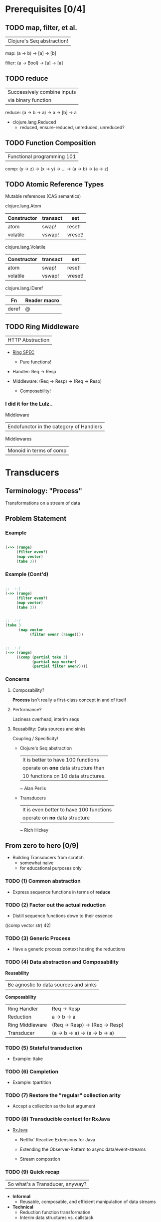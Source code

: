 * Prerequisites [0/4]
** TODO map, filter, et al.

| Clojure's Seq abstraction!

map: (a -> b) -> [a] -> [b]

filter: (a -> Bool) -> [a] -> [a]

** TODO reduce

| Successively combine inputs
| via binary function

reduce: (a -> b -> a) -> a -> [b] -> a

- clojure.lang.Reduced
  - reduced, ensure-reduced,
    unreduced, unreduced?

** TODO Function Composition

| Functional programming 101

comp: (y -> z) ->
      (x -> y) ->
        ...    ->
      (a -> b) ->
      (a -> z)

** TODO Atomic Reference Types

Mutable references (CAS semantics)

clojure.lang.Atom
| Constructor | transact | set     |
|-------------+----------+---------|
| atom        | swap!    | reset!  |
| volatile    | vswap!   | vreset! |

clojure.lang.Volatile
| Constructor | transact | set     |
|-------------+----------+---------|
| atom        | swap!    | reset!  |
| volatile    | vswap!   | vreset! |

clojure.lang.IDeref
| Fn    | Reader macro |
|-------+--------------|
| deref | @            |

** TODO Ring Middleware

| HTTP Abstraction

- [[https://github.com/mmcgrana/ring/blob/master/SPEC][Ring SPEC]]
  - Pure functions!

- Handler: Req -> Resp

- Middleware: (Req -> Resp) -> (Req -> Resp)
  - Composability!

*** *I did it for the Lulz..*

Middleware
| Endofunctor in the category of Handlers

Middlewares
| Monoid in terms of comp

* Transducers
** Terminology: "Process"

Transformations on a stream of data

** Problem Statement
*** Example
#+begin_src clojure

(->> (range)
     (filter even?)
     (map vector)
     (take 3))

#+end_src
*** Example (Cont'd)
#+begin_src clojure

;;  :-|
(->> (range)
     (filter even?)
     (map vector)
     (take 3))


;;  :-/
(take 3
      (map vector
           (filter even? (range))))


;;  :-(
(->> (range)
     ((comp (partial take 3)
            (partial map vector)
            (partial filter even?))))

 #+end_src
*** Concerns
**** Composability?

*Process* isn't really a first-class
concept in and of itself

**** Performance?

Laziness overhead, interim seqs

**** Reusability: Data sources and sinks

Coupling / Specificity!

- Clojure's Seq abstraction
  | It is better to have 100 functions
  | operate on *one* data structure than
  | 10 functions on 10 data structures.
    ~ Alan Perlis

- Transducers
  | It is even better to have 100 functions
  | operate on *no* data structure
    ~ Rich Hickey

** From zero to hero [0/9]

- Building Transducers from scratch
  - somewhat naive
  - for educational purposes only

*** TODO (1) Common abstraction

- Express sequence functions in terms of *reduce*

*** TODO (2) Factor out the actual reduction

- Distill sequence functions down to their essence

((comp vector str) 42)
*** TODO (3) Generic Process

- Have a generic process context hosting the reductions

*** TODO (4) Data abstraction and Composability

*Reusability*
| Be agnostic to data sources and sinks

*Composability*
| Ring Handler    | Req -> Resp                    |
| Reduction       | a -> b -> a                    |
|-----------------+--------------------------------|
| Ring Middleware | (Req -> Resp) -> (Req -> Resp) |
| Transducer      | (a -> b -> a) -> (a -> b -> a) |

*** TODO (5) Stateful transduction

- Example: ttake

*** TODO (6) Completion

- Example: tpartition

*** TODO (7) Restore the "regular" collection arity

- Accept a collection as the last argument

*** TODO (8) Transducible context for RxJava

- [[https://github.com/ReactiveX/RxJava][RxJava]]
  - Netflix' Reactive Extensions for Java

  - Extending the Observer-Pattern to
    async data/event-streams

  - Stream compostion

*** TODO (9) Quick recap

| So what's a Transducer, anyway?

- *Informal*
  - Reusable, composable, and efficient
    manipulation of data streams

- *Technical*
  - Reduction function transformation
  - Interim data structures vs. callstack

** Clojure 1.7
*** Timeline

| Aug 01, 2014 | [[https://github.com/clojure/clojure/commit/2a09172e0c3285ccdf79d1dc4d399d190678b670][clojure.core: Initial wip]]              |
| Aug 06, 2014 | [[http://blog.cognitect.com/blog/2014/8/6/transducers-are-coming][blog.cognitect: Transducers are coming]] |
| Aug 07, 2014 | [[https://github.com/clojure/clojurescript/commit/d15e73637beeac101c24228b09aec1039264984b][cljs.core: Initial wip]]                 |
| Aug 12, 2014 | [[https://github.com/clojure/core.async/commit/ad0ca8657645cfffed3af428772095ae08f86394][core.async: Initial wip]]                |
| Sep 18, 2014 | [[http://www.thestrangeloop.com/2014/transducers.html][Strangeloop Keynote]]                    |
| Nov 20, 2014 | [[http://blog.cognitect.com/blog/2014/6/11/clojureconj-2014-save-the-date][Clojure/Conj 2014 Keynote]]              |
| Jan 01, 2015 | [[https://github.com/clojure/core.async/commit/1b6e106fbb0b59269238da24b884a771fa878782][core.async: Deprecation]]                |
| ,,,          | [[https://github.com/MastodonC/kixi.stats][MastodonC: kixi.stats]]                  |

*** Transducible Contexts

|----------------------+--------------------|
| {clojure, cljs}.core |                    |
|----------------------+--------------------|
| into                 | eager collection   |
| sequence             | lazy seq           |
| transduce            | reduce + xform     |
| eduction             | reducible/iterable |
|                      |                    |
|----------------------+--------------------|
| core.async           |                    |
|----------------------+--------------------|
| chan                 | channel + xform    |
| promise-chan         | ,,,                |

*** Laziness à la carte

| A Transducer in and of itself is neither eager nor lazy

- Laziness is an orthogonal concern
- decomplected ;-)

**** Example

Execution strategy chosen is
chosen by the transducible context

#+begin_src clojure

(def xform
  (comp (filter even?)
        (map vector)
        (take 3)))

(into [] xform (range))

(sequence xform (range))

#+end_src
*** Transduction semantics

| One-to-One | n = m | map, map-indexed             |
| Expansive  | n < m | cat, mapcat, interpose       |
| Reductive  | n > m | filter, partition-*, group-* |
| Abortive   | n > m | take, *-while                |

*** Laziness vs. Laziness

LazySeq is *pull*, Transduction is *push*

- Transducible context actively "drives" the transduction

- How does sequence still achieve laziness?
  |                              | laziness      |
  |------------------------------+---------------|
  | Ordinary map, filter, et al. | *consumption* |
  | sequence + xform             | *production*  |

- [[file:~/cugb/transducers-intro/src/transducers_intro/laziness.clj][Laziness Example]]

- [[https://github.com/clojure/core.async/commit/aaf52d9cff99516d6be8a3105d3b0caf4aba8910][core.async: Buffer semantics for expanding transducers]]

**** * TL;DR
Be extremly cautious with *expansive* transducers
whenever *laziness* might be a concern !!!

** Discussion
